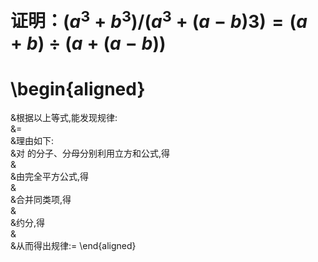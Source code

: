 * 证明：$(a^3+b^3)/(a^3+(a-b)3)=(a+b)\div(a+(a-b))$
* \begin{aligned}
&\text{根据以上等式},\text{能发现规律}: \\
&\frac{a^{3}+b^{3}}{a^{3}+(a-b)^{3}}=\frac{a+b}{a+(a-b)} \\
&\text{理由如下:} \\
&\text{对 }\frac{a^3+b^3}{a^3+(a-b)^3}\text{的分子、分母分别利用立方和公式,得} \\
&\frac{(a+b)(a^2-ab+b^2)}{(a+(a-b))(a^2-a(a-b)+(a-b)^2)} \\
&\text{由完全平方公式,得} \\
&\frac{(a+b)(a^2-ab+b^2)}{(a+(a-b))(a^2-a^2+ab+a^2-2ab+b^2)} \\
&\text{合并同类项,得} \\
&\frac{(a+b)(a^{2}-ab+b^{2})}{(a+(a-b))(a^{2}-ab+b^{2})} \\
&\text{约分,得} \\
&\frac{a+b}{a+(a-b)} \\
&\text{从而得出规律:}\frac{a^{3}+b^{3}}{a^{3}+(a-b)^{3}}=\frac{a+b}{a+(a-b)}
\end{aligned}